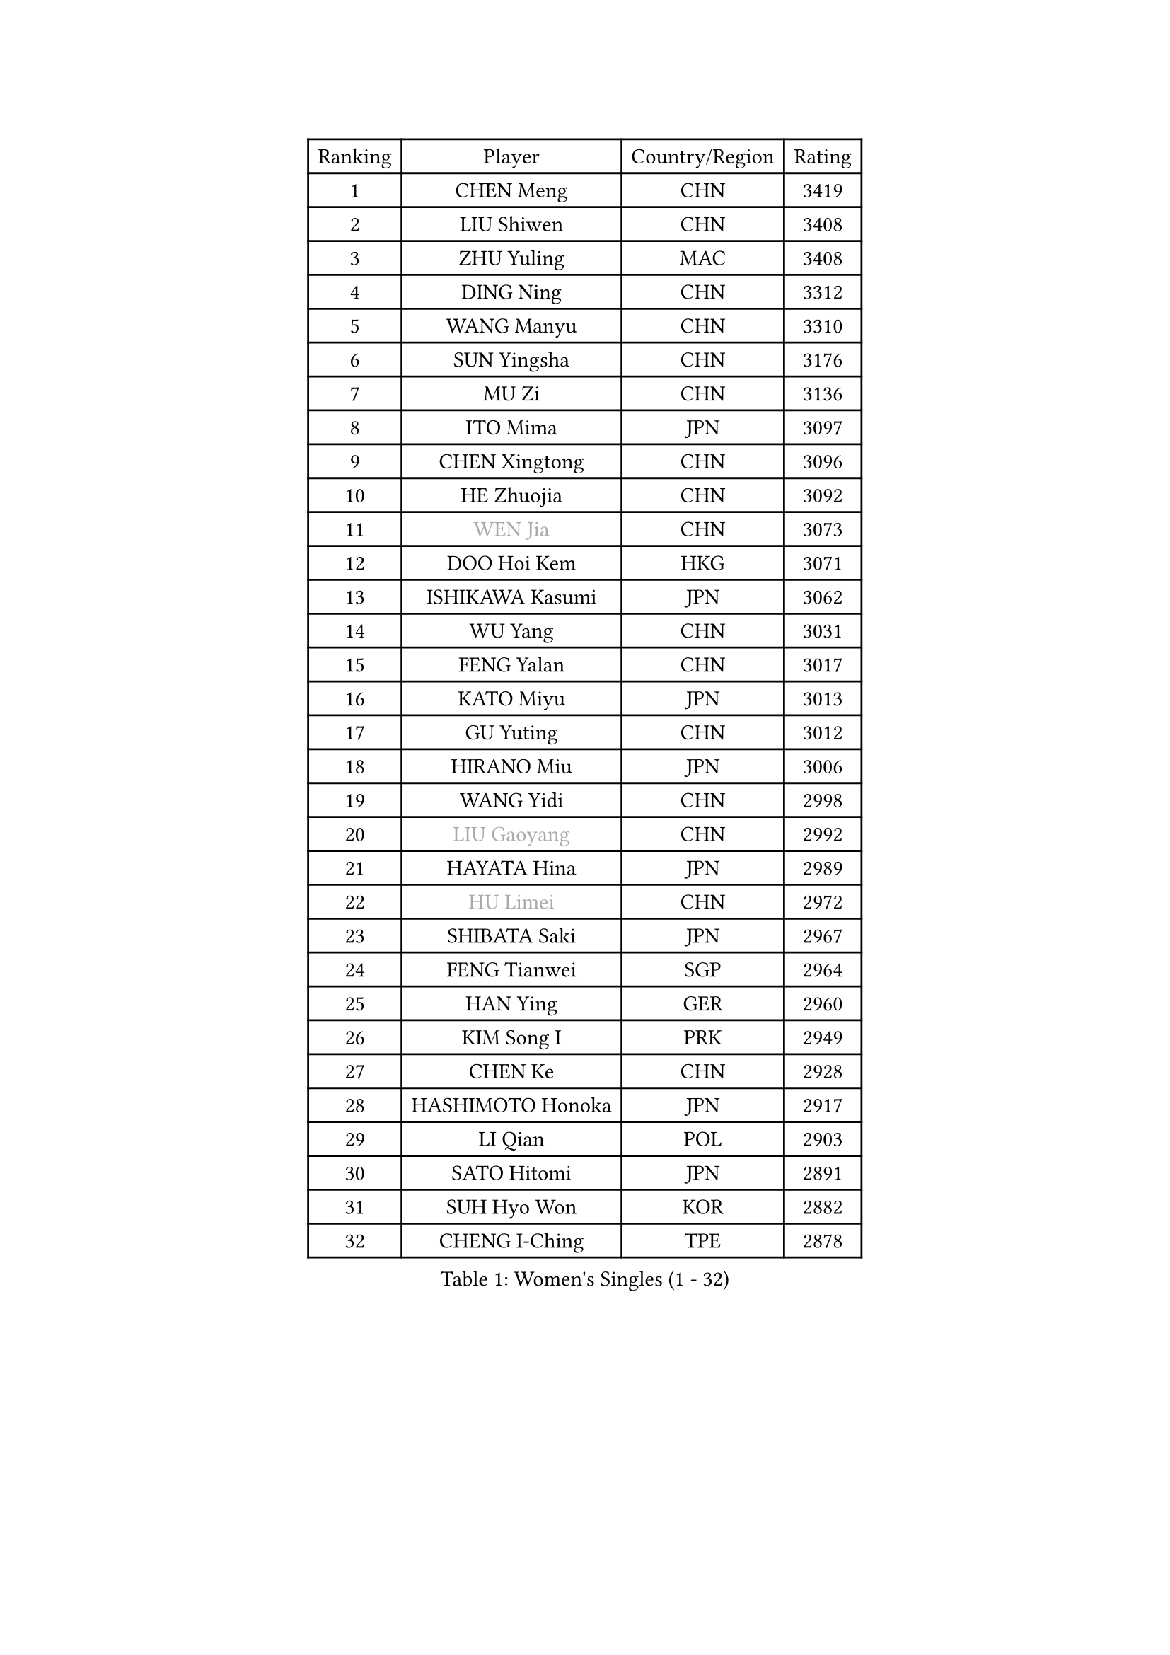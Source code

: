 
#set text(font: ("Courier New", "NSimSun"))
#figure(
  caption: "Women's Singles (1 - 32)",
    table(
      columns: 4,
      [Ranking], [Player], [Country/Region], [Rating],
      [1], [CHEN Meng], [CHN], [3419],
      [2], [LIU Shiwen], [CHN], [3408],
      [3], [ZHU Yuling], [MAC], [3408],
      [4], [DING Ning], [CHN], [3312],
      [5], [WANG Manyu], [CHN], [3310],
      [6], [SUN Yingsha], [CHN], [3176],
      [7], [MU Zi], [CHN], [3136],
      [8], [ITO Mima], [JPN], [3097],
      [9], [CHEN Xingtong], [CHN], [3096],
      [10], [HE Zhuojia], [CHN], [3092],
      [11], [#text(gray, "WEN Jia")], [CHN], [3073],
      [12], [DOO Hoi Kem], [HKG], [3071],
      [13], [ISHIKAWA Kasumi], [JPN], [3062],
      [14], [WU Yang], [CHN], [3031],
      [15], [FENG Yalan], [CHN], [3017],
      [16], [KATO Miyu], [JPN], [3013],
      [17], [GU Yuting], [CHN], [3012],
      [18], [HIRANO Miu], [JPN], [3006],
      [19], [WANG Yidi], [CHN], [2998],
      [20], [#text(gray, "LIU Gaoyang")], [CHN], [2992],
      [21], [HAYATA Hina], [JPN], [2989],
      [22], [#text(gray, "HU Limei")], [CHN], [2972],
      [23], [SHIBATA Saki], [JPN], [2967],
      [24], [FENG Tianwei], [SGP], [2964],
      [25], [HAN Ying], [GER], [2960],
      [26], [KIM Song I], [PRK], [2949],
      [27], [CHEN Ke], [CHN], [2928],
      [28], [HASHIMOTO Honoka], [JPN], [2917],
      [29], [LI Qian], [POL], [2903],
      [30], [SATO Hitomi], [JPN], [2891],
      [31], [SUH Hyo Won], [KOR], [2882],
      [32], [CHENG I-Ching], [TPE], [2878],
    )
  )#pagebreak()

#set text(font: ("Courier New", "NSimSun"))
#figure(
  caption: "Women's Singles (33 - 64)",
    table(
      columns: 4,
      [Ranking], [Player], [Country/Region], [Rating],
      [33], [ZHANG Rui], [CHN], [2871],
      [34], [YU Mengyu], [SGP], [2867],
      [35], [ANDO Minami], [JPN], [2866],
      [36], [CHA Hyo Sim], [PRK], [2857],
      [37], [SUN Mingyang], [CHN], [2854],
      [38], [ZHANG Qiang], [CHN], [2852],
      [39], [YU Fu], [POR], [2852],
      [40], [GU Ruochen], [CHN], [2849],
      [41], [SOLJA Petrissa], [GER], [2837],
      [42], [SHI Xunyao], [CHN], [2831],
      [43], [SZOCS Bernadette], [ROU], [2828],
      [44], [CHE Xiaoxi], [CHN], [2822],
      [45], [YANG Xiaoxin], [MON], [2822],
      [46], [LIU Xi], [CHN], [2815],
      [47], [JEON Jihee], [KOR], [2812],
      [48], [KIM Nam Hae], [PRK], [2807],
      [49], [PESOTSKA Margaryta], [UKR], [2805],
      [50], [HU Melek], [TUR], [2804],
      [51], [POLCANOVA Sofia], [AUT], [2801],
      [52], [CHEN Szu-Yu], [TPE], [2799],
      [53], [SHAN Xiaona], [GER], [2788],
      [54], [LEE Ho Ching], [HKG], [2781],
      [55], [SAMARA Elizabeta], [ROU], [2781],
      [56], [YANG Ha Eun], [KOR], [2778],
      [57], [NAGASAKI Miyu], [JPN], [2773],
      [58], [SOO Wai Yam Minnie], [HKG], [2771],
      [59], [DIAZ Adriana], [PUR], [2771],
      [60], [ZHANG Mo], [CAN], [2756],
      [61], [LI Jiayi], [CHN], [2753],
      [62], [CHENG Hsien-Tzu], [TPE], [2751],
      [63], [CHOI Hyojoo], [KOR], [2745],
      [64], [EERLAND Britt], [NED], [2743],
    )
  )#pagebreak()

#set text(font: ("Courier New", "NSimSun"))
#figure(
  caption: "Women's Singles (65 - 96)",
    table(
      columns: 4,
      [Ranking], [Player], [Country/Region], [Rating],
      [65], [LI Jiao], [NED], [2738],
      [66], [MORI Sakura], [JPN], [2737],
      [67], [HAMAMOTO Yui], [JPN], [2732],
      [68], [LI Jie], [NED], [2730],
      [69], [SHIOMI Maki], [JPN], [2722],
      [70], [SAWETTABUT Suthasini], [THA], [2707],
      [71], [FAN Siqi], [CHN], [2706],
      [72], [EKHOLM Matilda], [SWE], [2699],
      [73], [LIU Jia], [AUT], [2698],
      [74], [LI Fen], [SWE], [2695],
      [75], [MATELOVA Hana], [CZE], [2689],
      [76], [KIHARA Miyuu], [JPN], [2682],
      [77], [#text(gray, "MATSUZAWA Marina")], [JPN], [2680],
      [78], [#text(gray, "LI Jiayuan")], [CHN], [2677],
      [79], [MORIZONO Mizuki], [JPN], [2676],
      [80], [LIU Fei], [CHN], [2676],
      [81], [LEE Zion], [KOR], [2675],
      [82], [GRZYBOWSKA-FRANC Katarzyna], [POL], [2673],
      [83], [LEE Eunhye], [KOR], [2671],
      [84], [KIM Hayeong], [KOR], [2666],
      [85], [MITTELHAM Nina], [GER], [2665],
      [86], [YOO Eunchong], [KOR], [2665],
      [87], [MAEDA Miyu], [JPN], [2661],
      [88], [LIU Hsing-Yin], [TPE], [2659],
      [89], [HUANG Yingqi], [CHN], [2656],
      [90], [LIN Ye], [SGP], [2656],
      [91], [LANG Kristin], [GER], [2646],
      [92], [MORIZONO Misaki], [JPN], [2642],
      [93], [KIM Youjin], [KOR], [2642],
      [94], [SOLJA Amelie], [AUT], [2637],
      [95], [SOMA Yumeno], [JPN], [2634],
      [96], [LIU Xin], [CHN], [2633],
    )
  )#pagebreak()

#set text(font: ("Courier New", "NSimSun"))
#figure(
  caption: "Women's Singles (97 - 128)",
    table(
      columns: 4,
      [Ranking], [Player], [Country/Region], [Rating],
      [97], [QIAN Tianyi], [CHN], [2632],
      [98], [ZENG Jian], [SGP], [2631],
      [99], [ODO Satsuki], [JPN], [2630],
      [100], [YOON Hyobin], [KOR], [2627],
      [101], [WU Yue], [USA], [2618],
      [102], [MADARASZ Dora], [HUN], [2617],
      [103], [#text(gray, "ZUO Yue")], [CHN], [2613],
      [104], [SHIN Yubin], [KOR], [2611],
      [105], [BALAZOVA Barbora], [SVK], [2609],
      [106], [HAPONOVA Hanna], [UKR], [2604],
      [107], [ZHANG Lily], [USA], [2604],
      [108], [SHAO Jieni], [POR], [2603],
      [109], [WINTER Sabine], [GER], [2603],
      [110], [HUANG Yi-Hua], [TPE], [2602],
      [111], [#text(gray, "KATO Kyoka")], [JPN], [2594],
      [112], [NI Xia Lian], [LUX], [2594],
      [113], [NG Wing Nam], [HKG], [2591],
      [114], [POTA Georgina], [HUN], [2587],
      [115], [NOSKOVA Yana], [RUS], [2584],
      [116], [PERGEL Szandra], [HUN], [2584],
      [117], [LI Yu-Jhun], [TPE], [2584],
      [118], [MONTEIRO DODEAN Daniela], [ROU], [2582],
      [119], [MIKHAILOVA Polina], [RUS], [2579],
      [120], [BATRA Manika], [IND], [2577],
      [121], [DIACONU Adina], [ROU], [2569],
      [122], [GUO Yuhan], [CHN], [2568],
      [123], [XIAO Maria], [ESP], [2566],
      [124], [HUANG Yu-Wen], [TPE], [2565],
      [125], [#text(gray, "SO Eka")], [JPN], [2565],
      [126], [#text(gray, "CHOE Hyon Hwa")], [PRK], [2564],
      [127], [KIM Jiho], [KOR], [2562],
      [128], [SASAO Asuka], [JPN], [2561],
    )
  )